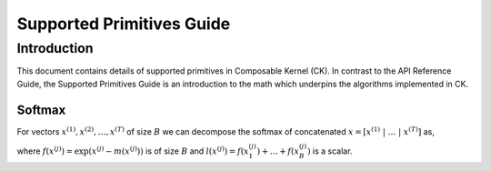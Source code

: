 ==========================
Supported Primitives Guide
==========================

------------
Introduction
------------

This document contains details of supported primitives in Composable Kernel (CK). In contrast to the API Reference
Guide, the Supported Primitives Guide is an introduction to the math which underpins the algorithms implemented in CK.

Softmax
^^^^^^^

For vectors :math:`x^{(1)}, x^{(2)}, \ldots, x^{(T)}` of size :math:`B` we can decompose the softmax of concatenated
:math:`x = [ x^{(1)}\ | \ \ldots \ | \ x^{(T)} ]` as,

.. math::
   :nowrap:

   \begin{align}
      m(x) & = m( [ x^{(1)}\ | \ \ldots \ | \ x^{(T)} ] ) = \max( m(x^{(1)}),\ldots, m(x^{(T)}) )  \\
      f(x) & = [\exp( m(x^{(1)}) - m(x) ) f( x^{(1)} )\ | \ \ldots \ | \ \exp( m(x^{(T)}) - m(x) ) f( x^{(T)} )] \\
      l(x) & = \exp( m(x^{(1)}) - m(x) )\ l(x^{(1)}) + \ldots + \exp( m(x^{(T)}) - m(x) )\ l(x^{(1)}) \\
      \operatorname{softmax}(x) &= f(x)\ / \ l(x)
   \end{align}

where :math:`f(x^{(j)}) = \exp( x^{(j)} - m(x^{(j)}) )` is of size :math:`B` and
:math:`l(x^{(j)}) = f(x_1^{(j)})+ \ldots+ f(x_B^{(j)})` is a scalar.